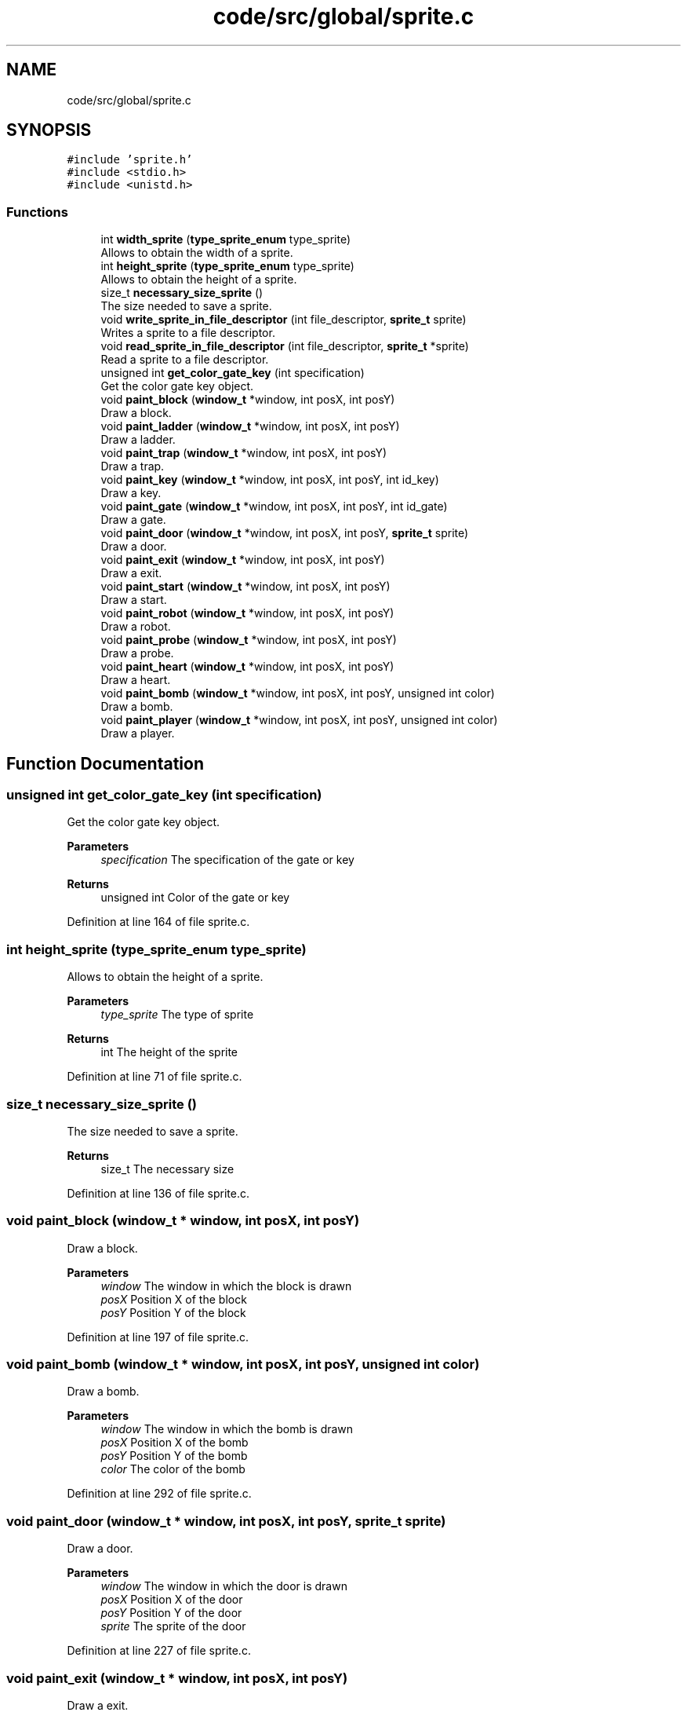 .TH "code/src/global/sprite.c" 3 "Sun Apr 2 2023" "Version 1.0" "Starlyze" \" -*- nroff -*-
.ad l
.nh
.SH NAME
code/src/global/sprite.c
.SH SYNOPSIS
.br
.PP
\fC#include 'sprite\&.h'\fP
.br
\fC#include <stdio\&.h>\fP
.br
\fC#include <unistd\&.h>\fP
.br

.SS "Functions"

.in +1c
.ti -1c
.RI "int \fBwidth_sprite\fP (\fBtype_sprite_enum\fP type_sprite)"
.br
.RI "Allows to obtain the width of a sprite\&. "
.ti -1c
.RI "int \fBheight_sprite\fP (\fBtype_sprite_enum\fP type_sprite)"
.br
.RI "Allows to obtain the height of a sprite\&. "
.ti -1c
.RI "size_t \fBnecessary_size_sprite\fP ()"
.br
.RI "The size needed to save a sprite\&. "
.ti -1c
.RI "void \fBwrite_sprite_in_file_descriptor\fP (int file_descriptor, \fBsprite_t\fP sprite)"
.br
.RI "Writes a sprite to a file descriptor\&. "
.ti -1c
.RI "void \fBread_sprite_in_file_descriptor\fP (int file_descriptor, \fBsprite_t\fP *sprite)"
.br
.RI "Read a sprite to a file descriptor\&. "
.ti -1c
.RI "unsigned int \fBget_color_gate_key\fP (int specification)"
.br
.RI "Get the color gate key object\&. "
.ti -1c
.RI "void \fBpaint_block\fP (\fBwindow_t\fP *window, int posX, int posY)"
.br
.RI "Draw a block\&. "
.ti -1c
.RI "void \fBpaint_ladder\fP (\fBwindow_t\fP *window, int posX, int posY)"
.br
.RI "Draw a ladder\&. "
.ti -1c
.RI "void \fBpaint_trap\fP (\fBwindow_t\fP *window, int posX, int posY)"
.br
.RI "Draw a trap\&. "
.ti -1c
.RI "void \fBpaint_key\fP (\fBwindow_t\fP *window, int posX, int posY, int id_key)"
.br
.RI "Draw a key\&. "
.ti -1c
.RI "void \fBpaint_gate\fP (\fBwindow_t\fP *window, int posX, int posY, int id_gate)"
.br
.RI "Draw a gate\&. "
.ti -1c
.RI "void \fBpaint_door\fP (\fBwindow_t\fP *window, int posX, int posY, \fBsprite_t\fP sprite)"
.br
.RI "Draw a door\&. "
.ti -1c
.RI "void \fBpaint_exit\fP (\fBwindow_t\fP *window, int posX, int posY)"
.br
.RI "Draw a exit\&. "
.ti -1c
.RI "void \fBpaint_start\fP (\fBwindow_t\fP *window, int posX, int posY)"
.br
.RI "Draw a start\&. "
.ti -1c
.RI "void \fBpaint_robot\fP (\fBwindow_t\fP *window, int posX, int posY)"
.br
.RI "Draw a robot\&. "
.ti -1c
.RI "void \fBpaint_probe\fP (\fBwindow_t\fP *window, int posX, int posY)"
.br
.RI "Draw a probe\&. "
.ti -1c
.RI "void \fBpaint_heart\fP (\fBwindow_t\fP *window, int posX, int posY)"
.br
.RI "Draw a heart\&. "
.ti -1c
.RI "void \fBpaint_bomb\fP (\fBwindow_t\fP *window, int posX, int posY, unsigned int color)"
.br
.RI "Draw a bomb\&. "
.ti -1c
.RI "void \fBpaint_player\fP (\fBwindow_t\fP *window, int posX, int posY, unsigned int color)"
.br
.RI "Draw a player\&. "
.in -1c
.SH "Function Documentation"
.PP 
.SS "unsigned int get_color_gate_key (int specification)"

.PP
Get the color gate key object\&. 
.PP
\fBParameters\fP
.RS 4
\fIspecification\fP The specification of the gate or key 
.RE
.PP
\fBReturns\fP
.RS 4
unsigned int Color of the gate or key 
.RE
.PP

.PP
Definition at line 164 of file sprite\&.c\&.
.SS "int height_sprite (\fBtype_sprite_enum\fP type_sprite)"

.PP
Allows to obtain the height of a sprite\&. 
.PP
\fBParameters\fP
.RS 4
\fItype_sprite\fP The type of sprite 
.RE
.PP
\fBReturns\fP
.RS 4
int The height of the sprite 
.RE
.PP

.PP
Definition at line 71 of file sprite\&.c\&.
.SS "size_t necessary_size_sprite ()"

.PP
The size needed to save a sprite\&. 
.PP
\fBReturns\fP
.RS 4
size_t The necessary size 
.RE
.PP

.PP
Definition at line 136 of file sprite\&.c\&.
.SS "void paint_block (\fBwindow_t\fP * window, int posX, int posY)"

.PP
Draw a block\&. 
.PP
\fBParameters\fP
.RS 4
\fIwindow\fP The window in which the block is drawn 
.br
\fIposX\fP Position X of the block 
.br
\fIposY\fP Position Y of the block 
.RE
.PP

.PP
Definition at line 197 of file sprite\&.c\&.
.SS "void paint_bomb (\fBwindow_t\fP * window, int posX, int posY, unsigned int color)"

.PP
Draw a bomb\&. 
.PP
\fBParameters\fP
.RS 4
\fIwindow\fP The window in which the bomb is drawn 
.br
\fIposX\fP Position X of the bomb 
.br
\fIposY\fP Position Y of the bomb 
.br
\fIcolor\fP The color of the bomb 
.RE
.PP

.PP
Definition at line 292 of file sprite\&.c\&.
.SS "void paint_door (\fBwindow_t\fP * window, int posX, int posY, \fBsprite_t\fP sprite)"

.PP
Draw a door\&. 
.PP
\fBParameters\fP
.RS 4
\fIwindow\fP The window in which the door is drawn 
.br
\fIposX\fP Position X of the door 
.br
\fIposY\fP Position Y of the door 
.br
\fIsprite\fP The sprite of the door 
.RE
.PP

.PP
Definition at line 227 of file sprite\&.c\&.
.SS "void paint_exit (\fBwindow_t\fP * window, int posX, int posY)"

.PP
Draw a exit\&. 
.PP
\fBParameters\fP
.RS 4
\fIwindow\fP The window in which the exit is drawn 
.br
\fIposX\fP Position X of the exit 
.br
\fIposY\fP Position Y of the exit 
.RE
.PP

.PP
Definition at line 246 of file sprite\&.c\&.
.SS "void paint_gate (\fBwindow_t\fP * window, int posX, int posY, int id_gate)"

.PP
Draw a gate\&. 
.PP
\fBParameters\fP
.RS 4
\fIwindow\fP The window in which the gate is drawn 
.br
\fIposX\fP Position X of the gate 
.br
\fIposY\fP Position Y of the gate 
.br
\fIid_gate\fP The identifier of the gate 
.RE
.PP

.PP
Definition at line 218 of file sprite\&.c\&.
.SS "void paint_heart (\fBwindow_t\fP * window, int posX, int posY)"

.PP
Draw a heart\&. 
.PP
\fBParameters\fP
.RS 4
\fIwindow\fP The window in which the heart is drawn 
.br
\fIposX\fP Position X of the heart 
.br
\fIposY\fP Position Y of the heart 
.RE
.PP

.PP
Definition at line 288 of file sprite\&.c\&.
.SS "void paint_key (\fBwindow_t\fP * window, int posX, int posY, int id_key)"

.PP
Draw a key\&. 
.PP
\fBParameters\fP
.RS 4
\fIwindow\fP The window in which the key is drawn 
.br
\fIposX\fP Position X of the key 
.br
\fIposY\fP Position Y of the key 
.br
\fIid_key\fP The identifier of the keys 
.RE
.PP

.PP
Definition at line 211 of file sprite\&.c\&.
.SS "void paint_ladder (\fBwindow_t\fP * window, int posX, int posY)"

.PP
Draw a ladder\&. 
.PP
\fBParameters\fP
.RS 4
\fIwindow\fP The window in which the ladder is drawn 
.br
\fIposX\fP Position X of the ladder 
.br
\fIposY\fP Position Y of the ladder 
.RE
.PP

.PP
Definition at line 201 of file sprite\&.c\&.
.SS "void paint_player (\fBwindow_t\fP * window, int posX, int posY, unsigned int color)"

.PP
Draw a player\&. 
.PP
\fBParameters\fP
.RS 4
\fIwindow\fP The window in which the player is drawn 
.br
\fIposX\fP Position X of the player 
.br
\fIposY\fP Position Y of the player 
.RE
.PP

.PP
Definition at line 296 of file sprite\&.c\&.
.SS "void paint_probe (\fBwindow_t\fP * window, int posX, int posY)"

.PP
Draw a probe\&. 
.PP
\fBParameters\fP
.RS 4
\fIwindow\fP The window in which the probe is drawn 
.br
\fIposX\fP Position X of the probe 
.br
\fIposY\fP Position Y of the probe 
.RE
.PP

.PP
Definition at line 278 of file sprite\&.c\&.
.SS "void paint_robot (\fBwindow_t\fP * window, int posX, int posY)"

.PP
Draw a robot\&. 
.PP
\fBParameters\fP
.RS 4
\fIwindow\fP The window in which the robot is drawn 
.br
\fIposX\fP Position X of the robot 
.br
\fIposY\fP Position Y of the robot 
.RE
.PP

.PP
Definition at line 260 of file sprite\&.c\&.
.SS "void paint_start (\fBwindow_t\fP * window, int posX, int posY)"

.PP
Draw a start\&. 
.PP
\fBParameters\fP
.RS 4
\fIwindow\fP The window in which the start is drawn 
.br
\fIposX\fP Position X of the start 
.br
\fIposY\fP Position Y of the start 
.RE
.PP

.PP
Definition at line 253 of file sprite\&.c\&.
.SS "void paint_trap (\fBwindow_t\fP * window, int posX, int posY)"

.PP
Draw a trap\&. 
.PP
\fBParameters\fP
.RS 4
\fIwindow\fP The window in which the trap is drawn 
.br
\fIposX\fP Position X of the trap 
.br
\fIposY\fP Position Y of the trap 
.RE
.PP

.PP
Definition at line 207 of file sprite\&.c\&.
.SS "void read_sprite_in_file_descriptor (int file_descriptor, \fBsprite_t\fP * sprite)"

.PP
Read a sprite to a file descriptor\&. 
.PP
\fBParameters\fP
.RS 4
\fIfile_descriptor\fP The file descriptor 
.br
\fIsprite\fP The sprite we want to read 
.RE
.PP

.PP
Definition at line 152 of file sprite\&.c\&.
.SS "int width_sprite (\fBtype_sprite_enum\fP type_sprite)"

.PP
Allows to obtain the width of a sprite\&. 
.PP
\fBParameters\fP
.RS 4
\fItype_sprite\fP The type of sprite 
.RE
.PP
\fBReturns\fP
.RS 4
int The width of the sprite 
.RE
.PP

.PP
Definition at line 6 of file sprite\&.c\&.
.SS "void write_sprite_in_file_descriptor (int file_descriptor, \fBsprite_t\fP sprite)"

.PP
Writes a sprite to a file descriptor\&. 
.PP
\fBParameters\fP
.RS 4
\fIfile_descriptor\fP The file descriptor 
.br
\fIsprite\fP The sprite we want to write 
.RE
.PP

.PP
Definition at line 140 of file sprite\&.c\&.
.SH "Author"
.PP 
Generated automatically by Doxygen for Starlyze from the source code\&.
